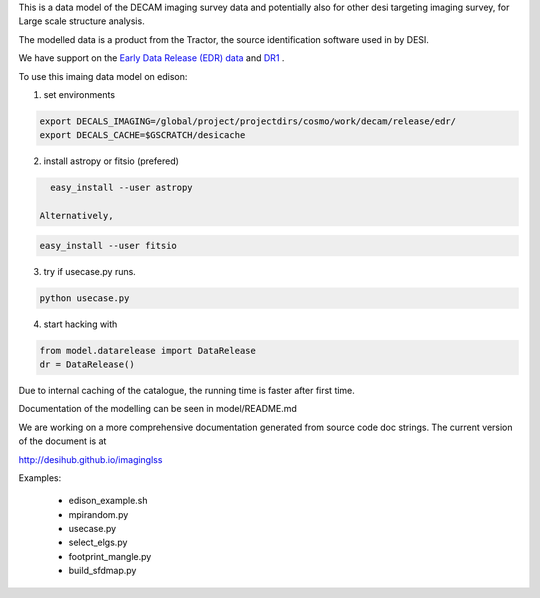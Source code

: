 
This is a data model of the DECAM imaging survey data 
and potentially also for other desi targeting imaging survey, 
for Large scale structure analysis.

The modelled data is a product from the Tractor, the source identification
software used in by DESI.

We have support on the `Early Data Release (EDR) data <https://desi.lbl.gov/trac/wiki/DecamLegacy/EDRfiles>`_
and `DR1 <https://desi.lbl.gov/trac/wiki/DecamLegacy/DR1>`_ .

To use this imaing data model on edison:

1. set environments
  
.. code-block:: bash

    export DECALS_IMAGING=/global/project/projectdirs/cosmo/work/decam/release/edr/
    export DECALS_CACHE=$GSCRATCH/desicache
 
2. install astropy or fitsio (prefered)

.. code-block:: bash  

    easy_install --user astropy

  Alternatively, 

.. code-block:: bash

    easy_install --user fitsio

3. try if usecase.py runs.

.. code-block:: bash

    python usecase.py

4. start hacking with

.. code-block:: bash

    from model.datarelease import DataRelease
    dr = DataRelease()

Due to internal caching of the catalogue, the running time is faster after first time.

Documentation of the modelling can be seen in model/README.md

We are working on a more comprehensive documentation generated from
source code doc strings. The current version of the document is at

http://desihub.github.io/imaginglss

Examples:

 - edison_example.sh
 - mpirandom.py
 - usecase.py
 - select_elgs.py
 - footprint_mangle.py
 - build_sfdmap.py

